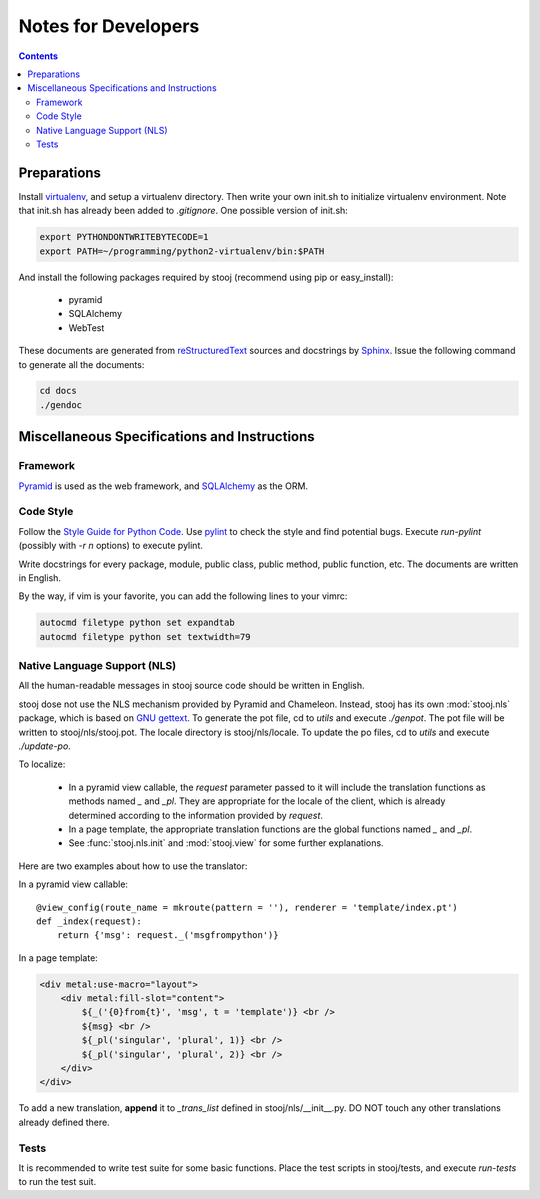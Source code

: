 ..  stooj docs
    $File: devnotes.rst
    $Date: Thu Feb 02 00:24:12 2012 +0800

Notes for Developers
====================

.. contents::


Preparations
------------

Install `virtualenv <http://pypi.python.org/pypi/virtualenv>`_,
and setup a virtualenv directory.  Then write your own init.sh
to initialize virtualenv environment. Note that init.sh has
already been added to *.gitignore*.
One possible version of init.sh:

.. code-block:: sh

    export PYTHONDONTWRITEBYTECODE=1
    export PATH=~/programming/python2-virtualenv/bin:$PATH

And install the following packages required by stooj
(recommend using pip or easy_install):

    * pyramid
    * SQLAlchemy
    * WebTest

These documents are generated from
`reStructuredText <http://docutils.sf.net/rst.html>`_
sources and docstrings by `Sphinx <http://sphinx.pocoo.org/>`_.
Issue the following command to generate all the documents:

.. code-block:: sh

    cd docs
    ./gendoc



Miscellaneous Specifications and Instructions
---------------------------------------------

Framework
^^^^^^^^^

`Pyramid <http://pylonsproject.org/>`_ is used as the web
framework, and `SQLAlchemy <http://www.sqlalchemy.org/>`_
as the ORM.


Code Style
^^^^^^^^^^

Follow the
`Style Guide for Python Code <http://www.python.org/dev/peps/pep-0008>`_.
Use `pylint <http://pypi.python.org/pypi/pylint>`_ to check the style
and find potential bugs. Execute *run-pylint* (possibly with *-r n* options) to
execute pylint.

Write docstrings for every package, module, public
class, public method, public function, etc. The documents are written in
English. 

By the way, if vim is your favorite, you can add the following lines to
your vimrc:

.. code-block:: vim

    autocmd filetype python set expandtab
    autocmd filetype python set textwidth=79


.. _devnotes-nls:

Native Language Support (NLS)
^^^^^^^^^^^^^^^^^^^^^^^^^^^^^

All the human-readable messages in stooj source code should be written in
English. 

stooj dose not use the NLS mechanism provided by Pyramid and Chameleon.
Instead, stooj has its own :mod:`stooj.nls` package, which is based on
`GNU gettext <http://www.gnu.org/software/gettext/>`_.  To generate the pot
file, cd to *utils* and execute *./genpot*.  The pot file will be written
to stooj/nls/stooj.pot. The locale directory is stooj/nls/locale. To update the
po files, cd to *utils* and execute *./update-po*.

To localize:

    * In a pyramid view callable, the *request* parameter passed to it will
      include the translation functions as methods named *_* and *_pl*. They are
      appropriate for the locale of the client, which is already determined
      according to the information provided by *request*.
    * In a page template, the appropriate translation functions are the global
      functions named *_* and *_pl*.
    * See :func:`stooj.nls.init` and :mod:`stooj.view` for some further
      explanations.
    
Here are two examples about how to use the translator:

In a pyramid view callable::

    @view_config(route_name = mkroute(pattern = ''), renderer = 'template/index.pt')
    def _index(request):
        return {'msg': request._('msgfrompython')}

In a page template:

.. code-block:: html

    <div metal:use-macro="layout">
        <div metal:fill-slot="content">
            ${_('{0}from{t}', 'msg', t = 'template')} <br />
            ${msg} <br />
            ${_pl('singular', 'plural', 1)} <br />
            ${_pl('singular', 'plural', 2)} <br />
        </div>
    </div>


To add a new translation, **append** it to *_trans_list* defined in
stooj/nls/__init__.py. DO NOT touch any other translations already defined
there.

Tests
^^^^^

It is recommended to write test suite for some basic functions.
Place the test scripts in stooj/tests, and execute *run-tests* to
run the test suit.
